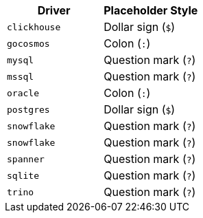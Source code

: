 |===
| Driver | Placeholder Style

| `clickhouse`
| Dollar sign (`$`)

| `gocosmos`
| Colon (`:`)

| `mysql`
| Question mark (`?`)

| `mssql`
| Question mark (`?`)

| `oracle`
| Colon (`:`)

| `postgres`
| Dollar sign (`$`)

| `snowflake`
| Question mark (`?`)

| `snowflake`
| Question mark (`?`)

| `spanner`
| Question mark (`?`)

| `sqlite`
| Question mark (`?`)

| `trino`
| Question mark (`?`)
|===